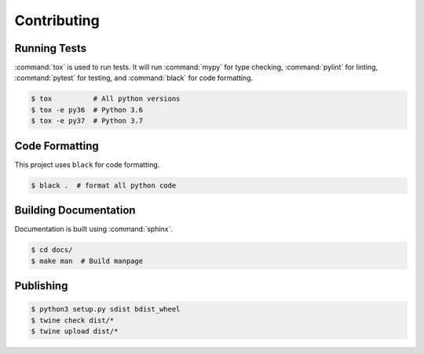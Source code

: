 Contributing
============

Running Tests
-------------

:command:`tox` is used to run tests. It will run :command:`mypy` for type
checking, :command:`pylint` for linting, :command:`pytest` for testing, and
:command:`black` for code formatting.

.. code-block:: shell

  $ tox          # All python versions
  $ tox -e py36  # Python 3.6
  $ tox -e py37  # Python 3.7

Code Formatting
---------------

This project uses ``black`` for code formatting.

.. code-block:: shell

  $ black .  # format all python code

Building Documentation
----------------------

Documentation is built using :command:`sphinx`.

.. code-block:: shell

  $ cd docs/
  $ make man  # Build manpage

Publishing
----------

.. code-block:: shell

  $ python3 setup.py sdist bdist_wheel
  $ twine check dist/*
  $ twine upload dist/*

